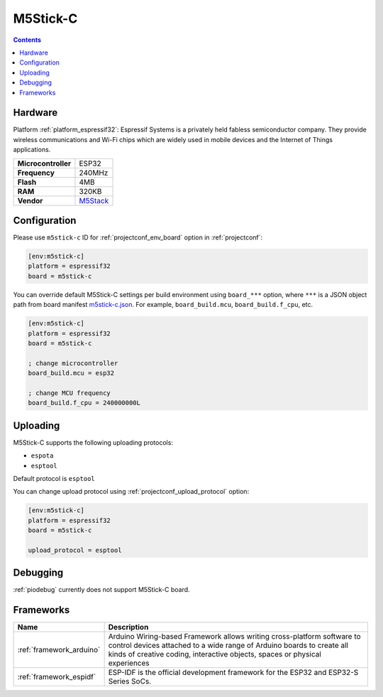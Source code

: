  
.. _board_espressif32_m5stick-c:

M5Stick-C
=========

.. contents::

Hardware
--------

Platform :ref:`platform_espressif32`: Espressif Systems is a privately held fabless semiconductor company. They provide wireless communications and Wi-Fi chips which are widely used in mobile devices and the Internet of Things applications.

.. list-table::

  * - **Microcontroller**
    - ESP32
  * - **Frequency**
    - 240MHz
  * - **Flash**
    - 4MB
  * - **RAM**
    - 320KB
  * - **Vendor**
    - `M5Stack <http://www.m5stack.com?utm_source=platformio.org&utm_medium=docs>`__


Configuration
-------------

Please use ``m5stick-c`` ID for :ref:`projectconf_env_board` option in :ref:`projectconf`:

.. code-block:: ini

  [env:m5stick-c]
  platform = espressif32
  board = m5stick-c

You can override default M5Stick-C settings per build environment using
``board_***`` option, where ``***`` is a JSON object path from
board manifest `m5stick-c.json <https://github.com/platformio/platform-espressif32/blob/master/boards/m5stick-c.json>`_. For example,
``board_build.mcu``, ``board_build.f_cpu``, etc.

.. code-block:: ini

  [env:m5stick-c]
  platform = espressif32
  board = m5stick-c

  ; change microcontroller
  board_build.mcu = esp32

  ; change MCU frequency
  board_build.f_cpu = 240000000L


Uploading
---------
M5Stick-C supports the following uploading protocols:

* ``espota``
* ``esptool``

Default protocol is ``esptool``

You can change upload protocol using :ref:`projectconf_upload_protocol` option:

.. code-block:: ini

  [env:m5stick-c]
  platform = espressif32
  board = m5stick-c

  upload_protocol = esptool

Debugging
---------
:ref:`piodebug` currently does not support M5Stick-C board.

Frameworks
----------
.. list-table::
    :header-rows:  1

    * - Name
      - Description

    * - :ref:`framework_arduino`
      - Arduino Wiring-based Framework allows writing cross-platform software to control devices attached to a wide range of Arduino boards to create all kinds of creative coding, interactive objects, spaces or physical experiences

    * - :ref:`framework_espidf`
      - ESP-IDF is the official development framework for the ESP32 and ESP32-S Series SoCs.